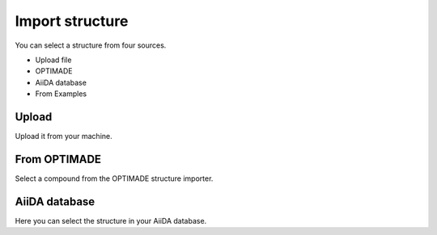 .. _optimade:

===================================
Import structure
===================================


You can select a structure from four sources.

- Upload file
- OPTIMADE
- AiiDA database
- From Examples

Upload
==========
Upload it from your machine.

From OPTIMADE
====================
Select a compound from the OPTIMADE structure importer.

AiiDA database
===================
Here you can select the structure in your AiiDA database.
